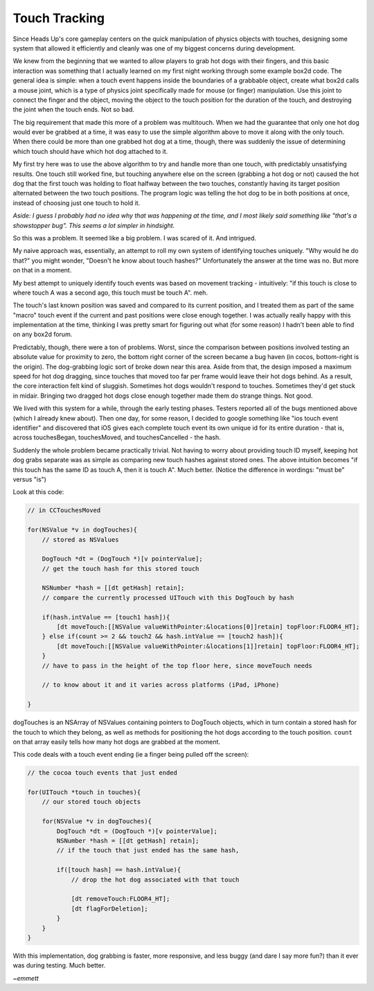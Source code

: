 Touch Tracking
==============

Since Heads Up's core gameplay centers on the quick manipulation of physics objects
with touches, designing some system that allowed it efficiently and cleanly was
one of my biggest concerns during development.

We knew from the beginning that we wanted to allow players to grab hot dogs with
their fingers, and this basic interaction was something that I actually learned
on my first night working through some example box2d code. The general idea is simple:
when a touch event happens inside the boundaries of a grabbable object, create what
box2d calls a mouse joint, which is a type of physics joint specifically made for
mouse (or finger) manipulation. Use this joint to connect the finger and the object,
moving the object to the touch position for the duration of the touch, and destroying
the joint when the touch ends. Not so bad.

The big requirement that made this more of a problem was multitouch. When we had the
guarantee that only one hot dog would ever be grabbed at a time, it was easy to use
the simple algorithm above to move it along with the only touch. When there could be more
than one grabbed hot dog at a time, though, there was suddenly the issue of determining
which touch should have which hot dog attached to it.

My first try here was to use the above algorithm to try and handle more than one
touch, with predictably unsatisfying results. One touch still worked fine, but
touching anywhere else on the screen (grabbing a hot dog or not) caused the hot dog that
the first touch was holding to float halfway between the two touches, constantly
having its target position alternated between the two touch positions. The program
logic was telling the hot dog to be in both positions at once, instead of choosing
just one touch to hold it.

*Aside: I guess I probably had no idea why that was happening at the time, and I most likely
said something like "that's a showstopper bug". This seems a lot simpler in hindsight.*

So this was a problem. It seemed like a big problem. I was scared of it. And intrigued.

My naive approach was, essentially, an attempt to roll my own system of identifying
touches uniquely. "Why would he do that?" you might wonder, "Doesn't he know about
touch hashes?" Unfortunately the answer at the time was no. But more on that in a moment.

My best attempt to uniquely identify touch events was based on movement tracking -
intuitively: "if this touch is close to where touch A was a second ago, this touch
must be touch A". meh.

The touch's last known position was saved and compared to its current position, and I
treated them as part of the same "macro" touch event if the current and past positions
were close enough together. I was actually really happy with this implementation at the
time, thinking I was pretty smart for figuring out what (for some reason) I hadn't been
able to find on any box2d forum.

Predictably, though, there were a ton of problems. Worst, since the comparison between
positions involved testing an absolute value for proximity to zero, the bottom
right corner of the screen became a bug haven (in cocos, bottom-right is the origin).
The dog-grabbing logic sort of broke down near this area. Aside from that, the
design imposed a maximum speed for hot dog dragging, since touches that moved too
far per frame would leave their hot dogs behind. As a result, the core interaction
felt kind of sluggish. Sometimes hot dogs wouldn't respond to touches. Sometimes
they'd get stuck in midair. Bringing two dragged hot dogs close enough together made
them do strange things. Not good.

We lived with this system for a while, through the early testing phases. Testers
reported all of the bugs mentioned above (which I already knew about). Then one day,
for some reason, I decided to google something like "ios touch event identifier" and
discovered that iOS gives each complete touch event its own unique id for its
entire duration - that is, across touchesBegan, touchesMoved, and touchesCancelled -
the hash.

Suddenly the whole problem became practically trivial. Not having to worry about
providing touch ID myself, keeping hot dog grabs separate was as simple as comparing
new touch hashes against stored ones. The above intuition becomes "if this touch has
the same ID as touch A, then it is touch A". Much better. (Notice the difference in
wordings: "must be" versus "is")

Look at this code:

.. code-block:: c

    // in CCTouchesMoved

    for(NSValue *v in dogTouches){
        // stored as NSValues

        DogTouch *dt = (DogTouch *)[v pointerValue];
        // get the touch hash for this stored touch

        NSNumber *hash = [[dt getHash] retain];
        // compare the currently processed UITouch with this DogTouch by hash

        if(hash.intValue == [touch1 hash]){
            [dt moveTouch:[[NSValue valueWithPointer:&locations[0]]retain] topFloor:FLOOR4_HT];
        } else if(count >= 2 && touch2 && hash.intValue == [touch2 hash]){
            [dt moveTouch:[[NSValue valueWithPointer:&locations[1]]retain] topFloor:FLOOR4_HT];
        }
        // have to pass in the height of the top floor here, since moveTouch needs

        // to know about it and it varies across platforms (iPad, iPhone)

    }

dogTouches is an NSArray of NSValues containing pointers to DogTouch objects, which
in turn contain a stored hash for the touch to which they belong, as well as methods
for positioning the hot dogs according to the touch position. ``count`` on that array
easily tells how many hot dogs are grabbed at the moment.

This code deals with a touch event ending (ie a finger being pulled off the screen):

.. code-block:: c

    // the cocoa touch events that just ended

    for(UITouch *touch in touches){
        // our stored touch objects

        for(NSValue *v in dogTouches){
            DogTouch *dt = (DogTouch *)[v pointerValue];
            NSNumber *hash = [[dt getHash] retain];
            // if the touch that just ended has the same hash,

            if([touch hash] == hash.intValue){
                // drop the hot dog associated with that touch

                [dt removeTouch:FLOOR4_HT];
                [dt flagForDeletion];
            }
        }
    }

With this implementation, dog grabbing is faster, more responsive, and less buggy
(and dare I say more fun?) than it ever was during testing. Much better.

*~emmett*
